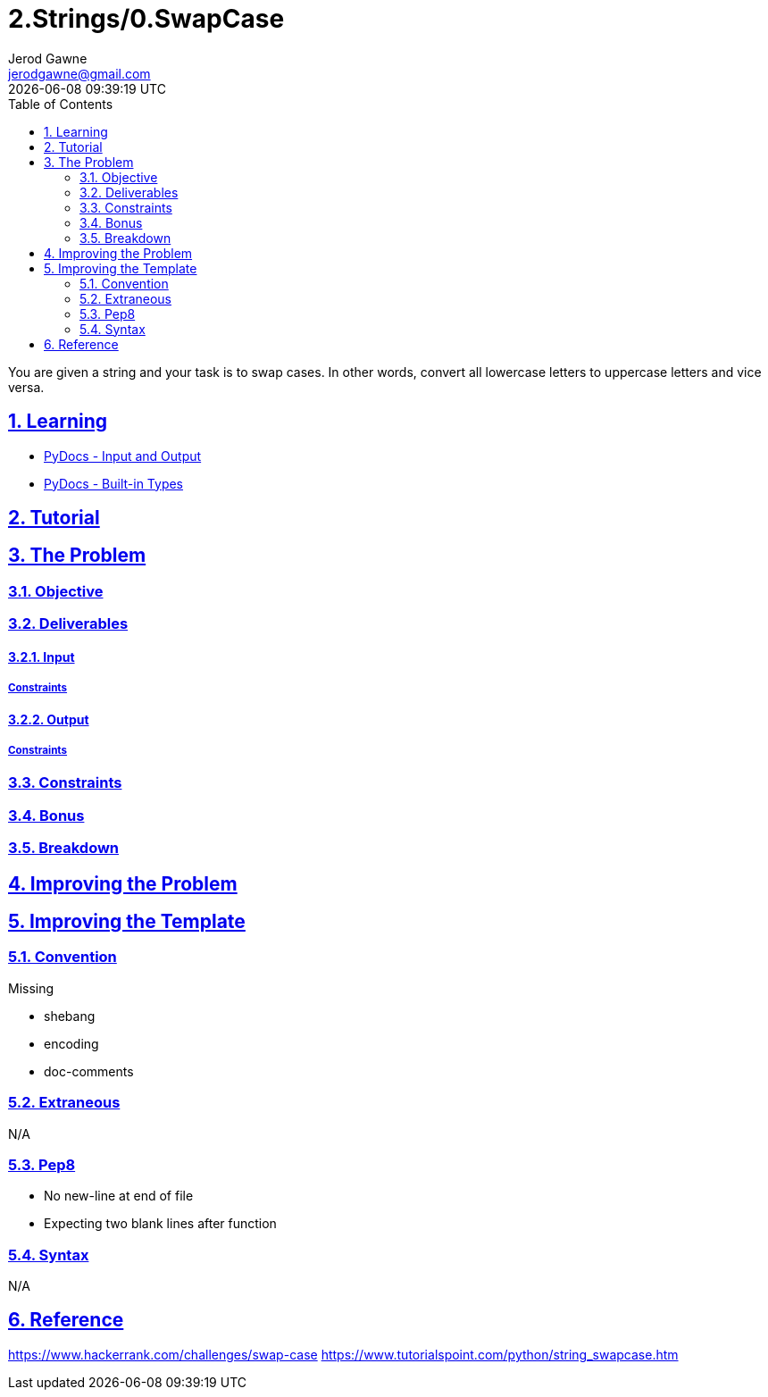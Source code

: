 :doctitle: 2.Strings/0.SwapCase
:author: Jerod Gawne
:email: jerodgawne@gmail.com
:docdate: June 21, 2018
:revdate: {docdatetime}
:src-uri: https://github.com/jerodg/hackerrank

:difficulty: easy
:time-complexity: low
:required-knowledge: built-in types, input and output
:advanced-knowledge:
:solution-variability: 1
:score: 10
:keywords: python, {required-knowledge}, {advanced-knowledge}
:summary: You are given a string and your task is to swap cases. In other words, convert all lowercase letters to uppercase letters and vice versa.

:doctype: article
:sectanchors:
:sectlinks:
:sectnums:
:toc:

{summary}

== Learning

* https://docs.python.org/3.7/tutorial/inputoutput.html[PyDocs - Input and Output]
* https://docs.python.org/3.7/library/stdtypes.html[PyDocs - Built-in Types]

== Tutorial

== The Problem
// todo: state as agile story
=== Objective

=== Deliverables

==== Input

===== Constraints

==== Output

===== Constraints

=== Constraints

=== Bonus

=== Breakdown

== Improving the Problem

== Improving the Template

=== Convention

.Missing
* shebang
* encoding
* doc-comments

=== Extraneous

N/A

=== Pep8

* No new-line at end of file
* Expecting two blank lines after function

=== Syntax

N/A

== Reference

https://www.hackerrank.com/challenges/swap-case
https://www.tutorialspoint.com/python/string_swapcase.htm
